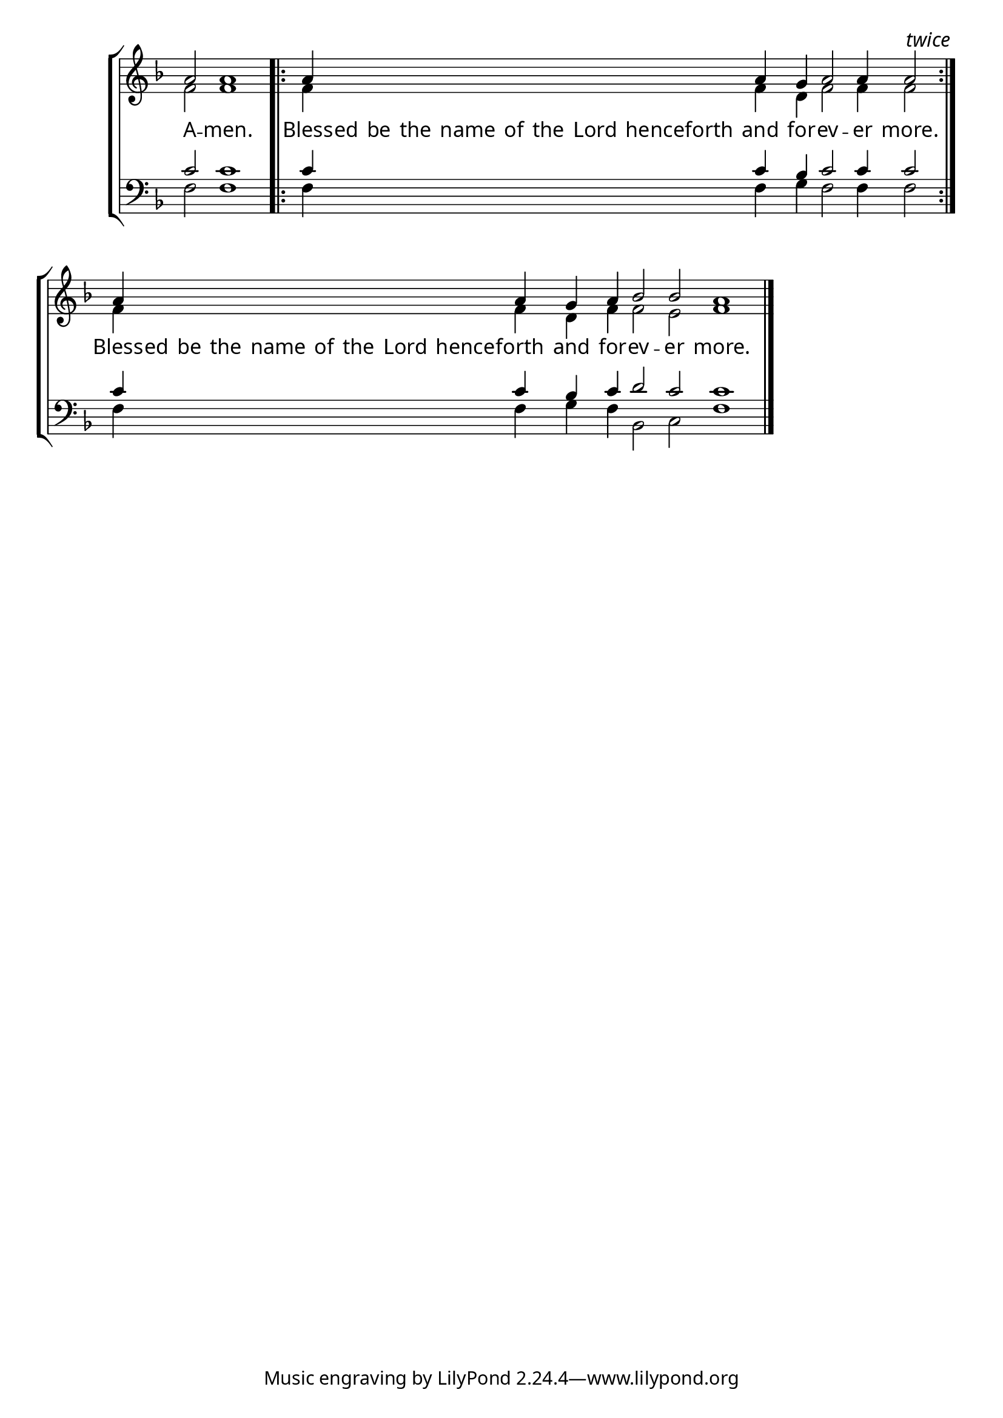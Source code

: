 \version "2.24.4"


\paper {
    #(define fonts
        (set-global-fonts
            #:roman "EB Garamond SemiBold"
    ))
}

keyTime = { \key f \major}
cadenzaMeasure = {
  \cadenzaOff
  \partial 1024 s1024
  \cadenzaOn

}

#(define-markup-command (ebItalic layout props text)
   (markup?)
   (interpret-markup layout props
     (markup #:override '(font-name . "EB Garamond Italic") text )))

SopMusic    = \relative { 
    \override Score.BarNumber.break-visibility = #all-visible
    \cadenzaOn
    a'2 a1 \cadenzaMeasure \noBreak \bar ".|:"
    a4 \hideNotes a a a a a a a a \unHideNotes a g a2 a4 a2  \cadenzaMeasure \bar ":|." \textEndMark \markup{\ebItalic "twice"}
    a4 \hideNotes a a a a a a a a \unHideNotes a g a4 bes2 bes a1 \cadenzaMeasure \fine
    

    %a'4 a a a2 g4 a bes2 bes4 bes a2 \cadenzaMeasure \section


}

AltoMusic   = \relative {
    \override Score.BarNumber.break-visibility = #all-visible
    \cadenzaOn
    f'2 f1 \cadenzaMeasure
    f4 \hideNotes f f f f f f f f \unHideNotes f d f2 f4 f2 \cadenzaMeasure
    f4 \hideNotes f f f f f f f f \unHideNotes f d f4 f2 e f1 \cadenzaMeasure \fine

    %f'4 f f f2 d4 f f2 e4 e f2 \cadenzaMeasure \section

}

TenorMusic  = \relative {
    \override Score.BarNumber.break-visibility = #all-visible
    \cadenzaOn
    c'2 c1 \cadenzaMeasure \bar ".|:"
    c4 \hideNotes c c c c c c c c \unHideNotes c bes c2 c4 c2 \cadenzaMeasure \bar ":|."
    c4 \hideNotes c c c c c c c c \unHideNotes c bes c d2 c c1 \cadenzaMeasure \fine

    %c'4 c c c2 bes4 c d2 c4 c c2 \cadenzaMeasure \section
}

BassMusic   = \relative {
    \override Score.BarNumber.break-visibility = #all-visible
    \cadenzaOn
    f2 f1 \cadenzaMeasure
    f4 \hideNotes f f f f f f f f \unHideNotes f g f2 f4 f2 \cadenzaMeasure
    f4 \hideNotes f f f f f f f f \unHideNotes f g f bes,2 c f1 \cadenzaMeasure

    %f4 f f f2 g4 f bes,2 c4 c f2 \cadenzaMeasure \section
}

VerseOne = \lyricmode {
    A -- men.
    Bless -- ed be the name of the Lord henceforth and for -- ev -- er more.
    Bless -- ed be the name of the Lord hence -- forth and for -- ev -- er more.
    }


\score {
    \new StaffGroup <<
        \new Staff <<
            \clef "treble"
            \new Voice = "Sop"  { \voiceOne \keyTime \SopMusic}
            \new Voice = "Alto" { \voiceTwo \AltoMusic }
            \new Lyrics \lyricsto "Sop" { \VerseOne }
        >>
        \new Staff <<
            \clef "bass"
            \new Voice = "Tenor" { \voiceOne \keyTime \TenorMusic}
            \new Voice = "Bass" { \voiceTwo \BassMusic} 
        >>
    >>
      \layout {
        ragged-last = ##t
        \context {
            \Score
                \omit BarNumber
        }
        \context {
            \Staff
                \remove Time_signature_engraver
        }
        \context {
            \Lyrics
                \override LyricSpace.minimum-distance = #1.0
        }
    }
    \midi {
        \tempo 4 = 180
    }
}





